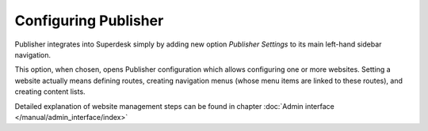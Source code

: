 Configuring Publisher
=====================

Publisher integrates into Superdesk simply by adding new option *Publisher Settings* to its main left-hand sidebar navigation.

.. image:: publisher-configuration-01.png
   :alt: Publisher Settings option
   :align: center

This option, when chosen, opens Publisher configuration which allows configuring one or more websites. 
Setting a website actually means defining routes, creating navigation menus (whose menu items are linked to these routes), 
and creating content lists. 

Detailed explanation of website management steps can be found in chapter :doc:`Admin interface </manual/admin_interface/index>`
